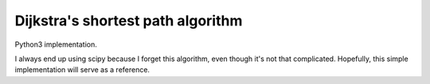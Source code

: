 
Dijkstra's shortest path algorithm
==================================

Python3 implementation.

I always end up using scipy because I forget this algorithm, even though it's
not that complicated.  Hopefully, this simple implementation will serve as a
reference.
